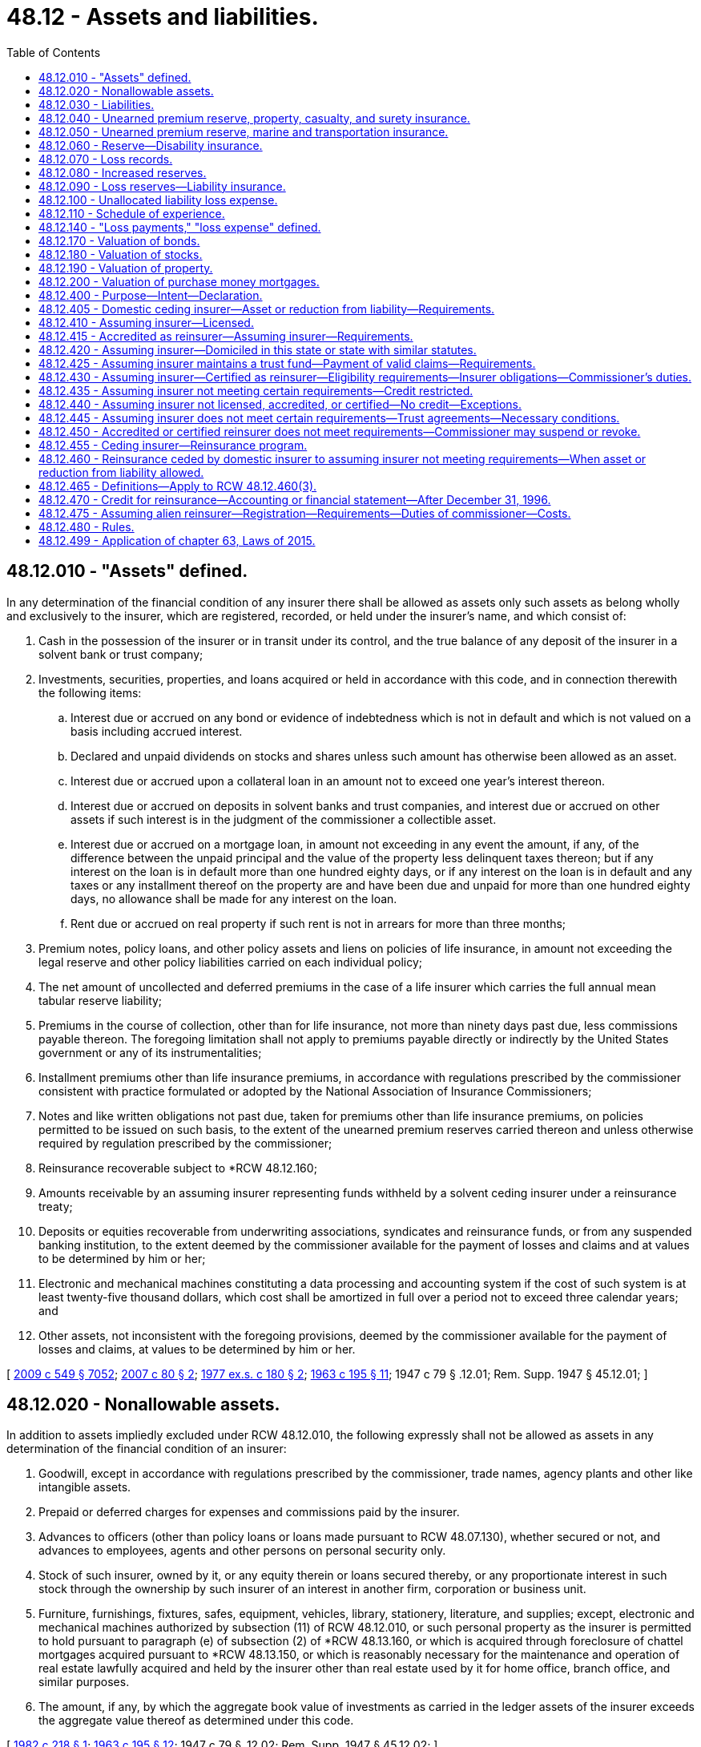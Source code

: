 = 48.12 - Assets and liabilities.
:toc:

== 48.12.010 - "Assets" defined.
In any determination of the financial condition of any insurer there shall be allowed as assets only such assets as belong wholly and exclusively to the insurer, which are registered, recorded, or held under the insurer's name, and which consist of:

. Cash in the possession of the insurer or in transit under its control, and the true balance of any deposit of the insurer in a solvent bank or trust company;

. Investments, securities, properties, and loans acquired or held in accordance with this code, and in connection therewith the following items:

.. Interest due or accrued on any bond or evidence of indebtedness which is not in default and which is not valued on a basis including accrued interest.

.. Declared and unpaid dividends on stocks and shares unless such amount has otherwise been allowed as an asset.

.. Interest due or accrued upon a collateral loan in an amount not to exceed one year's interest thereon.

.. Interest due or accrued on deposits in solvent banks and trust companies, and interest due or accrued on other assets if such interest is in the judgment of the commissioner a collectible asset.

.. Interest due or accrued on a mortgage loan, in amount not exceeding in any event the amount, if any, of the difference between the unpaid principal and the value of the property less delinquent taxes thereon; but if any interest on the loan is in default more than one hundred eighty days, or if any interest on the loan is in default and any taxes or any installment thereof on the property are and have been due and unpaid for more than one hundred eighty days, no allowance shall be made for any interest on the loan.

.. Rent due or accrued on real property if such rent is not in arrears for more than three months;

. Premium notes, policy loans, and other policy assets and liens on policies of life insurance, in amount not exceeding the legal reserve and other policy liabilities carried on each individual policy;

. The net amount of uncollected and deferred premiums in the case of a life insurer which carries the full annual mean tabular reserve liability;

. Premiums in the course of collection, other than for life insurance, not more than ninety days past due, less commissions payable thereon. The foregoing limitation shall not apply to premiums payable directly or indirectly by the United States government or any of its instrumentalities;

. Installment premiums other than life insurance premiums, in accordance with regulations prescribed by the commissioner consistent with practice formulated or adopted by the National Association of Insurance Commissioners;

. Notes and like written obligations not past due, taken for premiums other than life insurance premiums, on policies permitted to be issued on such basis, to the extent of the unearned premium reserves carried thereon and unless otherwise required by regulation prescribed by the commissioner;

. Reinsurance recoverable subject to *RCW 48.12.160;

. Amounts receivable by an assuming insurer representing funds withheld by a solvent ceding insurer under a reinsurance treaty;

. Deposits or equities recoverable from underwriting associations, syndicates and reinsurance funds, or from any suspended banking institution, to the extent deemed by the commissioner available for the payment of losses and claims and at values to be determined by him or her;

. Electronic and mechanical machines constituting a data processing and accounting system if the cost of such system is at least twenty-five thousand dollars, which cost shall be amortized in full over a period not to exceed three calendar years; and

. Other assets, not inconsistent with the foregoing provisions, deemed by the commissioner available for the payment of losses and claims, at values to be determined by him or her.

[ http://lawfilesext.leg.wa.gov/biennium/2009-10/Pdf/Bills/Session%20Laws/Senate/5038.SL.pdf?cite=2009%20c%20549%20§%207052[2009 c 549 § 7052]; http://lawfilesext.leg.wa.gov/biennium/2007-08/Pdf/Bills/Session%20Laws/Senate/5042.SL.pdf?cite=2007%20c%2080%20§%202[2007 c 80 § 2]; http://leg.wa.gov/CodeReviser/documents/sessionlaw/1977ex1c180.pdf?cite=1977%20ex.s.%20c%20180%20§%202[1977 ex.s. c 180 § 2]; http://leg.wa.gov/CodeReviser/documents/sessionlaw/1963c195.pdf?cite=1963%20c%20195%20§%2011[1963 c 195 § 11]; 1947 c 79 § .12.01; Rem. Supp. 1947 § 45.12.01; ]

== 48.12.020 - Nonallowable assets.
In addition to assets impliedly excluded under RCW 48.12.010, the following expressly shall not be allowed as assets in any determination of the financial condition of an insurer:

. Goodwill, except in accordance with regulations prescribed by the commissioner, trade names, agency plants and other like intangible assets.

. Prepaid or deferred charges for expenses and commissions paid by the insurer.

. Advances to officers (other than policy loans or loans made pursuant to RCW 48.07.130), whether secured or not, and advances to employees, agents and other persons on personal security only.

. Stock of such insurer, owned by it, or any equity therein or loans secured thereby, or any proportionate interest in such stock through the ownership by such insurer of an interest in another firm, corporation or business unit.

. Furniture, furnishings, fixtures, safes, equipment, vehicles, library, stationery, literature, and supplies; except, electronic and mechanical machines authorized by subsection (11) of RCW 48.12.010, or such personal property as the insurer is permitted to hold pursuant to paragraph (e) of subsection (2) of *RCW 48.13.160, or which is acquired through foreclosure of chattel mortgages acquired pursuant to *RCW 48.13.150, or which is reasonably necessary for the maintenance and operation of real estate lawfully acquired and held by the insurer other than real estate used by it for home office, branch office, and similar purposes.

. The amount, if any, by which the aggregate book value of investments as carried in the ledger assets of the insurer exceeds the aggregate value thereof as determined under this code.

[ http://leg.wa.gov/CodeReviser/documents/sessionlaw/1982c218.pdf?cite=1982%20c%20218%20§%201[1982 c 218 § 1]; http://leg.wa.gov/CodeReviser/documents/sessionlaw/1963c195.pdf?cite=1963%20c%20195%20§%2012[1963 c 195 § 12]; 1947 c 79 § .12.02; Rem. Supp. 1947 § 45.12.02; ]

== 48.12.030 - Liabilities.
In any determination of the financial condition of an insurer, liabilities to be charged against its assets shall include:

. The amount of its capital stock outstanding, if any; and

. The amount, estimated consistent with the provisions of this chapter, necessary to pay all of its unpaid losses and claims incurred on or prior to the date of statement, whether reported or unreported, together with the expense of adjustment or settlement thereof; and

. With reference to life and disability insurance, and annuity contracts,

.. the amount of reserves on life insurance policies and annuity contracts in force (including disability benefits for both active and disabled lives, and accidental death benefits, in or supplementary thereto) and disability insurance, valued according to the tables of mortality, tables of morbidity, rates of interest, and methods adopted pursuant to this chapter which are applicable thereto; and

.. any additional reserves which may be required by the commissioner, consistent with practice formulated or approved by the National Association of Insurance Commissioners, on account of such insurances; and

. With reference to insurances other than those specified in subdivision (3) of this section, and other than title insurance, the amount of reserves equal to the unearned portions of the gross premiums charged on policies in force, computed in accordance with this chapter; and

. Taxes, expenses, and other obligations accrued at the date of the statement; and

. Any additional reserve set up by the insurer for a specific liability purpose or required by the commissioner consistent with practices adopted or approved by the National Association of Insurance Commissioners.

[ http://leg.wa.gov/CodeReviser/documents/sessionlaw/1973ex1c162.pdf?cite=1973%201st%20ex.s.%20c%20162%20§%201[1973 1st ex.s. c 162 § 1]; 1947 c 79 § .12.03; Rem. Supp. 1947 § 45.12.03; ]

== 48.12.040 - Unearned premium reserve, property, casualty, and surety insurance.
. With reference to insurances against loss or damage to property, except as provided in RCW 48.12.050, and with reference to all general casualty insurances, and surety insurances, every insurer shall maintain an unearned premium reserve on all policies in force.

. The commissioner may require that such reserve shall be equal to the unearned portions of the gross premiums in force after deducting authorized reinsurance, as computed on each respective risk from the policy's date of issue. If the commissioner does not so require, the portions of the gross premiums in force, less authorized reinsurance, to be held as a premium reserve, shall be computed according to the following table:

Term for which policyReserve forwas writtenunearned premiumOne year, or less. . . . 1/2Two years. . . .First year3/4 Second year1/4Three years. . . .First year5/6 Second year1/2 Third year1/6Four years. . . .First year7/8 Second year5/8 Third year3/8 Fourth year1/8Five years. . . .First year9/10 Second year7/10 Third year1/2 Fourth year3/10 Fifth year1/10Over five years. . . .Pro rata 

Term for which policy

Reserve for

was written

unearned premium

One year, or less. . . .

 

1/2

Two years. . . .

First year

3/4

 

Second year

1/4

Three years. . . .

First year

5/6

 

Second year

1/2

 

Third year

1/6

Four years. . . .

First year

7/8

 

Second year

5/8

 

Third year

3/8

 

Fourth year

1/8

Five years. . . .

First year

9/10

 

Second year

7/10

 

Third year

1/2

 

Fourth year

3/10

 

Fifth year

1/10

Over five years. . . .

Pro rata

 

. In lieu of computation according to such table, all of such reserves may be computed, at the insurer's option, on a monthly pro rata basis.

. After adopting any one of the methods for computing such reserve an insurer shall not change methods without the commissioner's approval.

. If, for certain policies, the insurer's exposure to loss is uneven over the policy term, the commissioner may grant permission to the insurer to use a different method of calculating the unearned premium reserve on those certain policies.

[ http://lawfilesext.leg.wa.gov/biennium/1995-96/Pdf/Bills/Session%20Laws/Senate/5432.SL.pdf?cite=1995%20c%2035%20§%201[1995 c 35 § 1]; http://leg.wa.gov/CodeReviser/documents/sessionlaw/1973ex1c162.pdf?cite=1973%201st%20ex.s.%20c%20162%20§%202[1973 1st ex.s. c 162 § 2]; 1947 c 79 § .12.04; Rem. Supp. 1947 § 45.12.04; ]

== 48.12.050 - Unearned premium reserve, marine and transportation insurance.
With reference to marine and transportation insurances, premiums on trip risks not terminated shall be deemed unearned and the commissioner may require the insurer to carry a reserve thereon equal to one hundred percent on trip risks written during the month ended as of the date of statement; and computed upon a pro rata basis or, with the commissioner's consent, in accordance with the alternative methods provided in RCW 48.12.040 for all other risks.

[ 1947 c 79 § .12.05; Rem. Supp. 1947 § 45.12.05; ]

== 48.12.060 - Reserve—Disability insurance.
For all disability insurance policies the insurer shall maintain an active life reserve which shall place a sound value on its liabilities under such policies and be not less than the reserve according to appropriate standards set forth in regulations issued by the commissioner and, in no event, less in the aggregate than the pro rata gross unearned premiums for such policies.

[ http://leg.wa.gov/CodeReviser/documents/sessionlaw/1973ex1c162.pdf?cite=1973%201st%20ex.s.%20c%20162%20§%203[1973 1st ex.s. c 162 § 3]; 1947 c 79 § .12.06; Rem. Supp. 1947 § 45.12.06; ]

== 48.12.070 - Loss records.
An insurer shall maintain a complete and itemized record showing all losses and claims as to which it has received notice, including with regard to property, casualty, surety, and marine and transportation insurances, all notices received of the occurrence of any event which may result in a loss.

[ 1947 c 79 § .12.07; Rem. Supp. 1947 § 45.12.07; ]

== 48.12.080 - Increased reserves.
. If the commissioner determines that an insurer's unearned premium reserves, however computed, are inadequate, he or she may require the insurer to compute such reserves or any part thereof according to such other method or methods as are prescribed in this chapter.

. If the loss experience of an insurer shows that its loss reserves, however estimated, are inadequate, the commissioner shall require the insurer to maintain loss reserves in such increased amount as is needed to make them adequate.

[ http://lawfilesext.leg.wa.gov/biennium/2009-10/Pdf/Bills/Session%20Laws/Senate/5038.SL.pdf?cite=2009%20c%20549%20§%207053[2009 c 549 § 7053]; 1947 c 79 § .12.08; Rem. Supp. 1947 § 45.12.08; ]

== 48.12.090 - Loss reserves—Liability insurance.
The reserves for outstanding losses and loss expenses under policies of personal injury liability insurance and under policies of employer's liability insurance shall be computed as follows:

. The reserves for outstanding losses and loss expenses under policies of personal injury liability insurance and under policies of employer's liability insurance shall be computed in accordance with accepted loss-reserving standards and principles and shall make a reasonable provision for all unpaid loss and loss expense obligations of the insurer under the terms of such policies.

. Reserves under liability policies written during the three years immediately preceding the date of determination shall include any additional reserves required by the annual statement instructions of the national association of insurance commissioners.

[ http://lawfilesext.leg.wa.gov/biennium/1995-96/Pdf/Bills/Session%20Laws/Senate/5432.SL.pdf?cite=1995%20c%2035%20§%202[1995 c 35 § 2]; 1947 c 79 § .12.09; Rem. Supp. 1947 § 45.12.09; ]

== 48.12.100 - Unallocated liability loss expense.
Subject to any restrictions contained in the annual statement instructions or accounting practices and procedures manuals of the national association of insurance commissioners, all unallocated liability loss expense payments shall be distributed as follows:

. All payments associated with particular claims shall be distributed to the year in which the claim was covered; and

. All other payments shall be distributed by year in a reasonable manner.

[ http://lawfilesext.leg.wa.gov/biennium/1995-96/Pdf/Bills/Session%20Laws/Senate/5432.SL.pdf?cite=1995%20c%2035%20§%203[1995 c 35 § 3]; 1947 c 79 § .12.10; Rem. Supp. 1947 § 45.12.10; ]

== 48.12.110 - Schedule of experience.
Any insurer transacting any liability or workers' compensation insurances shall include in its annual statement filed with the commissioner, a schedule of its experience thereunder in such form as the commissioner may prescribe.

[ http://leg.wa.gov/CodeReviser/documents/sessionlaw/1987c185.pdf?cite=1987%20c%20185%20§%2019[1987 c 185 § 19]; 1947 c 79 § .12.11; Rem. Supp. 1947 § 45.12.11; ]

== 48.12.140 - "Loss payments," "loss expense" defined.
"Loss payments" and "loss expense payments" as used with reference to liability and workers' compensation insurances shall include all payments to claimants, payments for medical and surgical attendance, legal expenses, salaries and expenses of investigators, adjusters and claims field representatives, rents, stationery, telegraph and telephone charges, postage, salaries and expenses of office employees, home office expenses and all other payments made on account of claims, whether such payments are allocated to specific claims or are unallocated.

[ http://lawfilesext.leg.wa.gov/biennium/2009-10/Pdf/Bills/Session%20Laws/Senate/5038.SL.pdf?cite=2009%20c%20549%20§%207054[2009 c 549 § 7054]; http://leg.wa.gov/CodeReviser/documents/sessionlaw/1987c185.pdf?cite=1987%20c%20185%20§%2022[1987 c 185 § 22]; 1947 c 79 § .12.14; Rem. Supp. 1947 § 45.12.14; ]

== 48.12.170 - Valuation of bonds.
. All bonds or other evidences of debt having a fixed term and rate held by any insurer may, if amply secured and not in default as to principal or interest, be valued as follows:

.. If purchased at par, at the par value.

.. If purchased above or below par, on the basis of the purchase price adjusted so as to bring the value to par at the earliest date callable at par or maturing at par and so as to yield in the meantime the effective rate of interest at which the purchase was made; or in lieu of such method, according to such accepted method of valuation as is approved by the commissioner.

.. Purchase price shall in no case be taken at a higher figure than the actual market value at the time of purchase.

.. Unless otherwise provided by a valuation established or approved by the National Association of Insurance Commissioners, no such security shall be carried at above call price for the entire issue during any period within which the security may be so called.

. Such securities not amply secured or in default as to principal or interest shall be carried at market value.

. The commissioner shall have full discretion in determining the method of calculating values according to the rules set forth in this section, and not inconsistent with any such methods then currently formulated or approved by the National Association of Insurance Commissioners.

[ 1947 c 79 § .12.17; Rem. Supp. 1947 § 45.12.17; ]

== 48.12.180 - Valuation of stocks.
. Securities, other than those referred to in RCW 48.12.170, held by an insurer shall be valued, in the discretion of the commissioner, at their market value, or at their appraised value, or at prices determined by him or her as representing their fair market value.

. Preferred or guaranteed stocks or shares while paying full dividends may be carried at a fixed value in lieu of market value, at the discretion of the commissioner and in accordance with such method of computation as he or she may approve.

. The stock of a subsidiary of an insurer shall be valued on the basis of the greater of (a) the value of only such of the assets of such subsidiary as would constitute lawful investments for the insurer if acquired or held directly by the insurer or (b) such other value determined pursuant to rules and cumulative limitations which shall be promulgated by the commissioner to effectuate the purposes of this chapter.

. The commissioner has full discretion in determining the method of calculating values according to the rules set forth in this section, and consistent with such methods as then adopted by the National Association of Insurance Commissioners.

[ http://lawfilesext.leg.wa.gov/biennium/1993-94/Pdf/Bills/Session%20Laws/House/1855-S.SL.pdf?cite=1993%20c%20462%20§%2054[1993 c 462 § 54]; http://leg.wa.gov/CodeReviser/documents/sessionlaw/1973c151.pdf?cite=1973%20c%20151%20§%201[1973 c 151 § 1]; 1947 c 79 § .12.18; Rem. Supp. 1947 § 45.12.18; ]

== 48.12.190 - Valuation of property.
. Real property acquired pursuant to a mortgage loan or a contract for a deed, in the absence of a recent appraisal deemed by the commissioner to be reliable, shall not be valued at an amount greater than the unpaid principal of the defaulted loan or contract at the date of such acquisition, together with any taxes and expenses paid or incurred in connection with such acquisition, and the cost of improvements thereafter made by the insurer and any amounts thereafter paid by the insurer on assessments levied for improvements in connection with the property.

. Other real property held by an insurer shall not be valued at any amount in excess of fair value, less reasonable depreciation based on the estimated life of the improvements.

. Personal property acquired pursuant to chattel mortgages made under *RCW 48.13.150 shall not be valued at an amount greater than the unpaid balance of principal on the defaulted loan at date of acquisition together with taxes and expenses incurred in connection with such acquisition, or the fair value of such property, whichever amount is the lesser.

. The commissioner has full discretion in determining the method of calculating values according to the rules set forth in this section, and consistent with such methods as then adopted by the National Association of Insurance Commissioners.

[ http://lawfilesext.leg.wa.gov/biennium/1993-94/Pdf/Bills/Session%20Laws/House/1855-S.SL.pdf?cite=1993%20c%20462%20§%2055[1993 c 462 § 55]; http://leg.wa.gov/CodeReviser/documents/sessionlaw/1967ex1c95.pdf?cite=1967%20ex.s.%20c%2095%20§%2010[1967 ex.s. c 95 § 10]; 1947 c 79 § .12.19; Rem. Supp. 1947 § 45.12.19; ]

== 48.12.200 - Valuation of purchase money mortgages.
. Purchase money mortgages shall be valued in an amount not exceeding the acquisition cost of the real property covered thereby or ninety percent of the fair value of such real property, whichever is less.

. The commissioner has full discretion in determining the method of calculating values according to the rules set forth in this section, and consistent with such methods as then adopted by the National Association of Insurance Commissioners.

[ http://lawfilesext.leg.wa.gov/biennium/1993-94/Pdf/Bills/Session%20Laws/House/1855-S.SL.pdf?cite=1993%20c%20462%20§%2056[1993 c 462 § 56]; 1947 c 79 § .12.20; Rem. Supp. 1947 § 45.12.20; ]

== 48.12.400 - Purpose—Intent—Declaration.
The purpose of this subchapter is to protect the interest of insureds, claimants, ceding insurers, assuming insurers, and the public generally. The legislature intends to ensure adequate regulation of insurers and reinsurers and adequate protection for those to whom they owe obligations. Therefore, the legislature provides a mandate that upon the insolvency of a non-United States insurer or reinsurer that provides security to fund its United States obligations in accordance with this subchapter, the assets representing the security must be maintained in the United States and claims must be filed with and valued by the state insurance commissioner with regulatory oversight, and the assets distributed, in accordance with the insurance laws of the state in which the trust is domiciled that are applicable to the liquidation of domestic United States insurance companies. The legislature declares that the matters contained in this subchapter are fundamental to the business of insurance in accordance with 15 U.S.C. Secs. 1011-1012.

[ http://lawfilesext.leg.wa.gov/biennium/2015-16/Pdf/Bills/Session%20Laws/House/1077.SL.pdf?cite=2015%20c%2063%20§%201[2015 c 63 § 1]; ]

== 48.12.405 - Domestic ceding insurer—Asset or reduction from liability—Requirements.
Credit for reinsurance is allowed a domestic ceding insurer as either an asset or a reduction from liability on account of reinsurance ceded only when the reinsurer meets the requirements of RCW 48.12.410, 48.12.415, 48.12.420, 48.12.425, 48.12.430, or 48.12.435. Credit is allowed under RCW 48.12.410, 48.12.415, or 48.12.420 only as respects cessions of those kinds or classes of business which the assuming insurer is licensed or otherwise permitted to write or assume in its state of domicile or, in the case of a United States branch of an alien assuming insurer, in the state through which it is entered and licensed to transact insurance or reinsurance. Credit is allowed under RCW 48.12.420 or 48.12.425 only if the applicable requirements of RCW 48.12.440 have been satisfied.

[ http://lawfilesext.leg.wa.gov/biennium/2015-16/Pdf/Bills/Session%20Laws/House/1077.SL.pdf?cite=2015%20c%2063%20§%202[2015 c 63 § 2]; ]

== 48.12.410 - Assuming insurer—Licensed.
Credit is allowed when the reinsurance is ceded to an assuming insurer that is licensed to transact insurance or reinsurance in this state.

[ http://lawfilesext.leg.wa.gov/biennium/2015-16/Pdf/Bills/Session%20Laws/House/1077.SL.pdf?cite=2015%20c%2063%20§%203[2015 c 63 § 3]; ]

== 48.12.415 - Accredited as reinsurer—Assuming insurer—Requirements.
Credit is allowed when the reinsurance is ceded to an assuming insurer that is accredited by the commissioner as a reinsurer in this state. In order to be eligible for accreditation, a reinsurer must:

. File with the commissioner evidence of its submission to this state's jurisdiction;

. Submit to this state's authority to examine its books and records;

. Be licensed to transact insurance or reinsurance in at least one state, or in the case of a United States branch of an alien assuming insurer, be entered through and licensed to transact insurance or reinsurance in at least one state;

. File annually with the commissioner a copy of its annual statement filed with the insurance department of its state of domicile and a copy of its most recent audited financial statement; and

. Demonstrate to the satisfaction of the commissioner that it has adequate financial capacity to meet its reinsurance obligations and is otherwise qualified to assume reinsurance from domestic insurers. An assuming insurer meets this requirement as of the time of its application if it maintains a surplus as regards policyholders in an amount not less than twenty million dollars and its accreditation has not been denied by the commissioner within ninety days after submission of its application.

[ http://lawfilesext.leg.wa.gov/biennium/2015-16/Pdf/Bills/Session%20Laws/House/1077.SL.pdf?cite=2015%20c%2063%20§%204[2015 c 63 § 4]; ]

== 48.12.420 - Assuming insurer—Domiciled in this state or state with similar statutes.
. Credit is allowed when the reinsurance is ceded to an assuming insurer that is domiciled in, or in the case of a United States branch of an alien assuming insurer is entered through, a state that employs standards regarding credit for reinsurance substantially similar to those applicable under this statute and the assuming insurer or United States branch of an alien assuming insurer:

.. Maintains a surplus as regards policyholders in an amount not less than twenty million dollars; and

.. Submits to the authority of this state to examine its books and records.

. Subsection (1)(a) of this section does not apply to reinsurance ceded and assumed pursuant to pooling arrangements among insurers in the same holding company system.

[ http://lawfilesext.leg.wa.gov/biennium/2015-16/Pdf/Bills/Session%20Laws/House/1077.SL.pdf?cite=2015%20c%2063%20§%205[2015 c 63 § 5]; ]

== 48.12.425 - Assuming insurer maintains a trust fund—Payment of valid claims—Requirements.
. Credit is allowed when the reinsurance is ceded to an assuming insurer that maintains a trust fund in a qualified United States financial institution, as defined in RCW 48.12.465(2), for the payment of the valid claims of its United States ceding insurers, their assigns, and successors in interest. To enable the commissioner to determine the sufficiency of the trust fund, the assuming insurer must report annually to the commissioner information substantially the same as that required to be reported on the national association of insurance commissioners annual statement form by licensed insurers. The assuming insurer must submit to examination of its books and records by the commissioner and bear the expense of examination.

. [Empty]
.. Credit for reinsurance shall not be granted under this section unless the form of the trust and any amendments to the trust have been approved by:

... The commissioner of the state where the trust is domiciled; or

... The commissioner of another state who, pursuant to the terms of the trust instrument, has accepted principal regulatory oversight of the trust.

.. The form of the trust and any trust amendments also must be filed with the commissioner of every state in which the ceding insurer beneficiaries of the trust are domiciled. The trust instrument must provide that contested claims are valid and enforceable upon the final order of any court of competent jurisdiction in the United States. The trust must vest legal title to its assets in its trustees for the benefit of the assuming insurer's United States ceding insurers, their assigns, and successors in interest. The trust and the assuming insurer are subject to examination as determined by the commissioner.

.. The trust remains in effect for as long as the assuming insurer has outstanding obligations due under the reinsurance agreements subject to the trust. By February 28th of each year the trustee of the trust must report to the commissioner in writing the balance of the trust and listing the trust's investments at the preceding year end and certify the date of termination of the trust, if so planned, or certify that the trust will not expire prior to the following December 31st.

. The following requirements apply to the following categories of assuming insurer:

.. The trust fund for a single assuming insurer consists of funds in trust in an amount not less than the assuming insurer's liabilities attributable to reinsurance ceded by United States ceding insurers, and, in addition, the assuming insurer must maintain a trusteed surplus of not less than twenty million dollars, except as provided in (b) of this subsection.

.. At any time after the assuming insurer has permanently discontinued underwriting new business secured by the trust for at least three full years, the commissioner with principal regulatory oversight of the trust may authorize a reduction in the required trusteed surplus, but only after a finding, based on an assessment of the risk, that the new required surplus level is adequate for the protection of United States ceding insurers, policyholders, and claimants in light of reasonably foreseeable adverse loss development. The risk assessment may involve an actuarial review, including an independent analysis of reserves and cash flows, and must consider all material risk factors, including when applicable the lines of business involved, the stability of the incurred loss estimates, and the effect of the surplus requirements on the assuming insurer's liquidity or solvency. The minimum required trusteed surplus may not be reduced to an amount less than thirty percent of the assuming insurer's liabilities attributable to reinsurance ceded by United States ceding insurers covered by the trust.

.. [Empty]
... In the case of a group including incorporated and individual unincorporated underwriters:

(A) For reinsurance ceded under reinsurance agreements with an inception, amendment, or renewal date on or after January 1, 1993, the trust must consist of a trusteed account in an amount not less than the respective underwriters' several liabilities attributable to business ceded by United States domiciled ceding insurers to any underwriter of the group;

(B) For reinsurance ceded under reinsurance agreements with an inception date on or before December 31, 1992, and not amended or renewed after that date, notwithstanding the other provisions of this subchapter, the trust must consist of a trusteed account in an amount not less than the respective underwriters' several insurance and reinsurance liabilities attributable to business written in the United States; and

(C) In addition to these trusts, the group must maintain in trust a trusteed surplus of which one hundred million dollars is held jointly for the benefit of the United States domiciled ceding insurers of any member of the group for all years of account.

... The incorporated members of the group shall not be engaged in any business other than underwriting as a member of the group and are subject to the same level of regulation and solvency control by the group's domiciliary regulator as are the unincorporated members.

... Within ninety days after its financial statements are due to be filed with the group's domiciliary regulator, the group must provide to the commissioner an annual certification by the group's domiciliary regulator of the solvency of each underwriter member; or if a certification is unavailable, financial statements, prepared by independent public accountants, of each underwriter member of the group.

.. In the case of a group of incorporated underwriters under common administration, the group must:

... Have continuously transacted an insurance business outside the United States for at least three years immediately prior to making application for accreditation;

... Maintain aggregate policyholders' surplus of at least ten billion dollars;

... Maintain a trust fund in an amount not less than the group's several liabilities attributable to business ceded by United States domiciled ceding insurers to any member of the group pursuant to reinsurance contracts issued in the name of the group;

... In addition, maintain a joint trusteed surplus of which one hundred million dollars is held jointly for the benefit of United States domiciled ceding insurers of any member of the group as additional security for these liabilities; and

.. Within ninety days after its financial statements are due to be filed with the group's domiciliary regulator, make available to the commissioner an annual certification of each underwriter member's solvency by the member's domiciliary regulator and financial statements of each underwriter member of the group prepared by its independent public accountant.

[ http://lawfilesext.leg.wa.gov/biennium/2015-16/Pdf/Bills/Session%20Laws/House/1077.SL.pdf?cite=2015%20c%2063%20§%206[2015 c 63 § 6]; ]

== 48.12.430 - Assuming insurer—Certified as reinsurer—Eligibility requirements—Insurer obligations—Commissioner's duties.
Credit is allowed when the reinsurance is ceded to an assuming insurer that has been certified by the commissioner as a reinsurer in this state and secures its obligations in accordance with the requirements of this section.

. In order to be eligible for certification, the assuming insurer must meet the following requirements:

.. The assuming insurer must be domiciled and licensed to transact insurance or reinsurance in a qualified jurisdiction, as determined by the commissioner pursuant to subsection (3) of this section;

.. The assuming insurer must maintain minimum capital and surplus, or its equivalent, in an amount to be determined by the commissioner by rule;

.. The assuming insurer must maintain financial strength ratings from two or more rating agencies deemed acceptable by the commissioner by rule;

.. The assuming insurer must agree to submit to the jurisdiction of this state, appoint the commissioner as its agent for service of process in this state, and agree to provide security for one hundred percent of the assuming insurer's liabilities attributable to reinsurance ceded by United States ceding insurers if it resists enforcement of a final United States judgment;

.. The assuming insurer must agree to meet applicable information filing requirements as determined by the commissioner, both with respect to an initial application for certification and on an ongoing basis; and

.. The assuming insurer must satisfy any other requirements for certification deemed relevant by the commissioner.

. An association including incorporated and individual unincorporated underwriters may be a certified reinsurer. In order to be eligible for certification, in addition to satisfying the requirements of subsection (1) of this section:

.. The association must satisfy its minimum capital and surplus requirements through the capital and surplus equivalents (net of liabilities) of the association and its members, which includes a joint central fund that may be applied to any unsatisfied obligation of the association or any of its members, in an amount determined by the commissioner to provide adequate protection;

.. The incorporated members of the association must not be engaged in any business other than underwriting as a member of the association and must be subject to the same level of regulation and solvency control by the association's domiciliary regulator as are the unincorporated members; and

.. Within ninety days after its financial statements are due to be filed with the association's domiciliary regulator, the association must provide to the commissioner an annual certification by the association's domiciliary regulator of the solvency of each underwriter member; or if a certification is unavailable, financial statements, prepared by independent public accountants, of each underwriter member of the association.

. The commissioner must create and publish a list of qualified jurisdictions, under which an assuming insurer licensed and domiciled in such a jurisdiction is eligible to be considered for certification by the commissioner as a certified reinsurer.

.. In order to determine whether the domiciliary jurisdiction of a non-United States assuming insurer is eligible to be recognized as a qualified jurisdiction, the commissioner must evaluate the appropriateness and effectiveness of the reinsurance supervisory system of the jurisdiction, both initially and on an ongoing basis, and consider the rights, benefits, and the extent of reciprocal recognition afforded by the non-United States jurisdiction to reinsurers licensed and domiciled in the United States. A qualified jurisdiction must agree to share information and cooperate with the commissioner with respect to all certified reinsurers domiciled within that jurisdiction. A jurisdiction may not be recognized as a qualified jurisdiction if the commissioner has determined that the jurisdiction does not adequately and promptly enforce final United States judgments and arbitration awards. Additional factors may be considered in the discretion of the commissioner.

.. A list of qualified jurisdictions shall be published through the national association of insurance commissioners' committee process. The commissioner must consider this list in determining qualified jurisdictions. If the commissioner approves a jurisdiction as qualified that does not appear on the list of qualified jurisdictions, the commissioner must provide thoroughly documented justification in accordance with criteria to be developed by rule.

.. United States jurisdictions that meet the requirement for accreditation under the national association of insurance commissioners' financial standards and accreditation program must be recognized as qualified jurisdictions.

.. If a certified reinsurer's domiciliary jurisdiction ceases to be a qualified jurisdiction, the commissioner has the discretion to suspend the reinsurer's certification indefinitely in lieu of revocation.

. The commissioner must assign a rating to each certified reinsurer, giving due consideration to the financial strength ratings that have been assigned by rating agencies deemed acceptable to the commissioner by rule. The commissioner must publish a list of all certified reinsurers and their ratings.

. A certified reinsurer must secure obligations assumed from United States ceding insurers under this section at a level consistent with its rating, as specified in rules adopted by the commissioner.

.. In order for a domestic ceding insurer to qualify for full financial statement credit for reinsurance ceded to a certified reinsurer, the certified reinsurer must maintain security in a form acceptable to the commissioner and consistent with the provisions of RCW 48.12.460, or in a multibeneficiary trust in accordance with RCW 48.12.425, except as otherwise provided in this section.

.. If a certified reinsurer maintains a trust to fully secure its obligations under RCW 48.12.425, and chooses to secure its obligations incurred as a certified reinsurer in the form of a multibeneficiary trust, the certified reinsurer must maintain separate trust accounts for its obligations incurred under reinsurance agreements issued or renewed as a certified reinsurer with reduced security as permitted by this section or comparable laws of other United States jurisdictions and for its obligations under RCW 48.12.425. It is a condition to the grant of certification under this section that the certified reinsurer must have bound itself, by the language of the trust and agreement with the commissioner with principal regulatory oversight of each such trust account, to fund, upon termination of any trust account, out of the remaining surplus of the trust any deficiency of any other trust account.

.. The minimum trusteed surplus requirements provided in RCW 48.12.425 are not applicable with respect to a multibeneficiary trust maintained by a certified reinsurer for the purpose of securing obligations incurred under this section, except that the trust must maintain a minimum trusteed surplus of ten million dollars.

.. With respect to obligations incurred by a certified reinsurer under this section, if the security is insufficient, the commissioner must reduce the allowable credit by an amount proportionate to the deficiency, and has the discretion to impose further reductions in allowable credit upon finding that there is a material risk that the certified reinsurer's obligations will not be paid in full when due.

.. For purposes of this section, a certified reinsurer whose certification has been terminated for any reason must be treated as a certified reinsurer required to secure one hundred percent of its obligations.

... As used in this section, "terminated" means revocation, suspension, voluntary surrender, and inactive status.

... If the commissioner continues to assign a higher rating as permitted by this section, this subsection (5)(e) does not apply to a certified reinsurer in inactive status or to a reinsurer whose certification has been suspended.

. If an applicant for certification has been certified as a reinsurer in a national association of insurance commissioners accredited jurisdiction, the commissioner has the discretion to defer to that jurisdiction's certification, and has the discretion to defer to the rating assigned by that jurisdiction, and the assuming insurer must be considered to be a certified reinsurer in this state.

. A certified reinsurer that ceases to assume new business in this state may request to maintain its certification in inactive status in order to continue to qualify for a reduction in security for its in-force business. An inactive certified reinsurer must continue to comply with all applicable requirements of this section, and the commissioner must assign a rating that takes into account, if relevant, the reasons why the reinsurer is not assuming new business.

[ http://lawfilesext.leg.wa.gov/biennium/2015-16/Pdf/Bills/Session%20Laws/House/1077.SL.pdf?cite=2015%20c%2063%20§%207[2015 c 63 § 7]; ]

== 48.12.435 - Assuming insurer not meeting certain requirements—Credit restricted.
Credit is allowed when the reinsurance is ceded to an assuming insurer not meeting the requirements of RCW 48.12.410, 48.12.415, 48.12.420, 48.12.425, or 48.12.430, but only as to the insurance of risks located in jurisdictions where the reinsurance is required by applicable law or regulation of that jurisdiction.

[ http://lawfilesext.leg.wa.gov/biennium/2015-16/Pdf/Bills/Session%20Laws/House/1077.SL.pdf?cite=2015%20c%2063%20§%208[2015 c 63 § 8]; ]

== 48.12.440 - Assuming insurer not licensed, accredited, or certified—No credit—Exceptions.
If the assuming insurer is not licensed, accredited, or certified to transact insurance or reinsurance in this state, the credit permitted by RCW 48.12.420 and 48.12.425 must not be allowed unless the assuming insurer agrees in the reinsurance agreements:

. [Empty]
.. That in the event of the failure of the assuming insurer to perform its obligations under the terms of the reinsurance agreement, the assuming insurer, at the request of the ceding insurer, must submit to the jurisdiction of any court of competent jurisdiction in any state of the United States, will comply with all requirements necessary to give the court jurisdiction, and will abide by the final decision of the court or of any appellate court in the event of an appeal; and

.. To designate the commissioner or a designated attorney as its true and lawful attorney upon whom may be served any lawful process in any action, suit, or proceeding instituted by or on behalf of the ceding insurer.

. This section is not intended to conflict with or override the obligation of the parties to a reinsurance agreement to arbitrate their disputes, if this obligation is created in the agreement.

[ http://lawfilesext.leg.wa.gov/biennium/2015-16/Pdf/Bills/Session%20Laws/House/1077.SL.pdf?cite=2015%20c%2063%20§%209[2015 c 63 § 9]; ]

== 48.12.445 - Assuming insurer does not meet certain requirements—Trust agreements—Necessary conditions.
If the assuming insurer does not meet the requirements of RCW 48.12.410, 48.12.415, or 48.12.420, the credit permitted by RCW 48.12.425 or 48.12.430 must not be allowed unless the assuming insurer agrees in the trust agreements to the following conditions:

. Notwithstanding any other provisions in the trust instrument, if the trust fund is inadequate because it contains an amount less than the amount required by RCW 48.12.425(3), or if the grantor of the trust has been declared insolvent or placed into receivership, rehabilitation, liquidation, or similar proceedings under the laws of its state or country of domicile, the trustee must comply with an order of the commissioner with regulatory oversight over the trust or with an order of a court of competent jurisdiction directing the trustee to transfer to the commissioner with regulatory oversight all of the assets of the trust fund.

. The assets must be distributed by and claims must be filed with and valued by the commissioner with regulatory oversight in accordance with the laws of the state in which the trust is domiciled that are applicable to the liquidation of domestic insurance companies.

. If the commissioner with regulatory oversight determines that the assets of the trust fund or any part thereof are not necessary to satisfy the claims of the United States ceding insurers of the grantor of the trust, the assets or part thereof must be returned by the commissioner with regulatory oversight to the trustee for distribution in accordance with the trust agreement.

. The grantor must waive any right otherwise available to it under United States law that is inconsistent with this provision.

[ http://lawfilesext.leg.wa.gov/biennium/2015-16/Pdf/Bills/Session%20Laws/House/1077.SL.pdf?cite=2015%20c%2063%20§%2010[2015 c 63 § 10]; ]

== 48.12.450 - Accredited or certified reinsurer does not meet requirements—Commissioner may suspend or revoke.
If an accredited or certified reinsurer ceases to meet the requirements for accreditation or certification, the commissioner may suspend or revoke the reinsurer's accreditation or certification.

. The commissioner must give the reinsurer notice and opportunity for hearing. The suspension or revocation may not take effect until after the commissioner's order on hearing, unless:

.. The reinsurer waives its right to hearing;

.. The commissioner's order is based on regulatory action by the reinsurer's domiciliary jurisdiction or the voluntary surrender or termination of the reinsurer's eligibility to transact insurance or reinsurance business in its domiciliary jurisdiction or in the primary certifying state of the reinsurer under RCW 48.12.430(6); or

.. The commissioner finds that an emergency requires immediate action and a court of competent jurisdiction has not stayed the commissioner's action.

. While a reinsurer's accreditation or certification is suspended, no reinsurance contract issued or renewed after the effective date of the suspension qualifies for credit except to the extent that the reinsurer's obligations under the contract are secured in accordance with RCW 48.12.460. If a reinsurer's accreditation or certification is revoked, no credit for reinsurance may be granted after the effective date of the revocation except to the extent that the reinsurer's obligations under the contract are secured in accordance with RCW 48.12.430(5) or 48.12.460.

[ http://lawfilesext.leg.wa.gov/biennium/2015-16/Pdf/Bills/Session%20Laws/House/1077.SL.pdf?cite=2015%20c%2063%20§%2011[2015 c 63 § 11]; ]

== 48.12.455 - Ceding insurer—Reinsurance program.
. A ceding insurer must take steps to manage its reinsurance recoverable proportionate to its own book of business. A domestic ceding insurer must notify the commissioner within thirty days after reinsurance recoverables from any single assuming insurer, or group of affiliated assuming insurers, exceeds fifty percent of the domestic ceding insurer's last reported surplus to policyholders, or after it is determined that reinsurance recoverables from any single assuming insurer, or group of affiliated assuming insurers, is likely to exceed this limit. The notification must demonstrate that the exposure is safely managed by the domestic ceding insurer.

. A ceding insurer must take steps to diversify its reinsurance program. A domestic ceding insurer must notify the commissioner within thirty days after ceding to any single assuming insurer, or group of affiliated assuming insurers, more than twenty percent of the ceding insurer's gross written premium in the prior calendar year, or after it has determined that the reinsurance ceded to any single assuming insurer, or group of affiliated assuming insurers, is likely to exceed this limit. The notification must demonstrate that the exposure is safely managed by the domestic ceding insurer.

[ http://lawfilesext.leg.wa.gov/biennium/2015-16/Pdf/Bills/Session%20Laws/House/1077.SL.pdf?cite=2015%20c%2063%20§%2012[2015 c 63 § 12]; ]

== 48.12.460 - Reinsurance ceded by domestic insurer to assuming insurer not meeting requirements—When asset or reduction from liability allowed.
An asset or a reduction from liability for the reinsurance ceded by a domestic insurer to an assuming insurer not meeting the requirements of RCW 48.12.405 through 48.12.455 must be allowed in an amount not exceeding the liabilities carried by the ceding insurer. The reduction must be in the amount of funds held by or on behalf of the ceding insurer, including funds held in trust for the ceding insurer, under a reinsurance contract with the assuming insurer as security for the payment of obligations thereunder, if the security is held in the United States subject to withdrawal solely by, and under the exclusive control of, the ceding insurer; or, in the case of a trust, held in a qualified United States financial institution, as defined in RCW 48.12.465(2). This security may be in the form of:

. Cash;

. Securities listed by the securities valuation office of the national association of insurance commissioners, including those deemed exempt from filing as defined by the purposes and procedures manual of the securities valuation office, and qualifying as admitted assets;

. [Empty]
.. Clean, irrevocable, unconditional letters of credit, issued or confirmed by a qualified United States financial institution, as defined in RCW 48.12.465(1), effective no later than December 31st of the year for which the filing is being made, and in the possession of, or in trust for, the ceding insurer on or before the filing date of its annual statement;

.. Letters of credit meeting applicable standards of issuer acceptability as of the dates of their issuance (or confirmation) must, notwithstanding the issuing (or confirming) institution's subsequent failure to meet applicable standards of issuer acceptability, continue to be acceptable as security until their expiration, extension, renewal, modification, or amendment, whichever first occurs; or

. Any other form of security acceptable to the commissioner.

[ http://lawfilesext.leg.wa.gov/biennium/2015-16/Pdf/Bills/Session%20Laws/House/1077.SL.pdf?cite=2015%20c%2063%20§%2013[2015 c 63 § 13]; ]

== 48.12.465 - Definitions—Apply to RCW  48.12.460(3).
. For the purposes of RCW 48.12.460(3), a "qualified United States financial institution" means an institution that:

.. Is organized or (in the case of a United States office of a foreign banking organization) licensed, under the laws of the United States or any state thereof;

.. Is regulated, supervised, and examined by United States federal or state authorities having regulatory authority over banks and trust companies; and

.. Has been determined by either the commissioner or the securities valuation office of the national association of insurance commissioners to meet the standards of financial condition and standing as are considered necessary and appropriate to regulate the quality of financial institutions whose letters of credit will be acceptable to the commissioner.

. A "qualified United States financial institution" means, for the purposes of those provisions of this subchapter specifying those institutions that are eligible to act as a fiduciary of a trust, an institution that:

.. Is organized, or, in the case of a United States branch or agency office of a foreign banking organization, licensed, under the laws of the United States or any state thereof and has been granted authority to operate with fiduciary powers; and

.. Is regulated, supervised, and examined by federal or state authorities having regulatory authority over banks and trust companies.

[ http://lawfilesext.leg.wa.gov/biennium/2015-16/Pdf/Bills/Session%20Laws/House/1077.SL.pdf?cite=2015%20c%2063%20§%2014[2015 c 63 § 14]; ]

== 48.12.470 - Credit for reinsurance—Accounting or financial statement—After December 31, 1996.
Credit for reinsurance, as either an asset or a deduction, is prohibited in an accounting or financial statement of the ceding insurer in respect to the reinsurance contract unless, in such contract, the reinsurer undertakes to indemnify the ceding insurer against all or a part of the loss or liability arising out of the original insurance. This section only applies to those reinsurance contracts entered into after December 31, 1996.

[ http://lawfilesext.leg.wa.gov/biennium/1997-98/Pdf/Bills/Session%20Laws/House/1693-S.SL.pdf?cite=1997%20c%20379%20§%205[1997 c 379 § 5]; ]

== 48.12.475 - Assuming alien reinsurer—Registration—Requirements—Duties of commissioner—Costs.
. The assuming alien reinsurer must register with the commissioner and must:

.. File with the commissioner evidence of its submission to this state's jurisdiction and to this state's authority to examine its books and records under chapter 48.03 RCW;

.. Designate the commissioner as its lawful attorney upon whom service of all papers may be made for an action, suit, or proceeding instituted by or on behalf of the ceding insurer;

.. File with the commissioner a certified copy of a letter or a certificate of authority or a certificate of compliance issued by the assuming alien insurer's domiciliary jurisdiction and the domiciliary jurisdiction of its United States reinsurance trust;

.. Submit a statement, signed and verified by an officer of the assuming alien insurer to be true and correct, that discloses whether the assuming alien insurer or an affiliated person who owns or has a controlling interest in the assuming alien insurer is currently known to be the subject of one or more of the following:

... An order or proceeding regarding conservation, liquidation, or receivership;

... An order or proceeding regarding the revocation or suspension of a license or accreditation to transact insurance or reinsurance in any jurisdiction; or

... An order or proceeding brought by an insurance regulator in any jurisdiction seeking to restrict or stop the assuming alien insurer from transacting insurance or reinsurance based upon a hazardous financial condition.

The assuming alien insurer shall provide the commissioner with copies of all orders or other documents initiating proceedings subject to disclosure under this subsection. The statement must affirm that no actions, proceedings, or orders subject to this subsection are outstanding against the assuming alien insurer or an affiliated person who owns or has a controlling interest in the assuming alien insurer, except as disclosed in the statement;

.. File other information, financial or otherwise, which the commissioner reasonably requests.

. A registration continues in force until suspended, revoked, or not renewed. A registration is subject to renewal annually on the first day of July upon application of the assuming alien insurer and payment of the fee in the same amount as an insurer pays for renewal of a certificate of authority.

. The commissioner shall give an assuming alien insurer notice of his or her intention to revoke or refuse to renew its registration at least ten days before the order of revocation or refusal is to become effective.

. The commissioner shall, consistent with chapters 48.04 and 34.05 RCW, deny or revoke an assuming alien insurer's registration if the assuming alien insurer no longer qualifies or meets the requirements for registration.

. The commissioner may, consistent with chapters 48.04 and 34.05 RCW, deny or revoke an assuming alien insurer's registration if the assuming alien insurer:

.. Fails to comply with a provision of this chapter or fails to comply with an order or regulation of the commissioner;

.. Is found by the commissioner to be in such a condition that its further transaction of reinsurance would be hazardous to ceding insurers, policyholders, or the people in this state;

.. Refuses to remove or discharge a trustee, director, or officer who has been convicted of a crime involving fraud, dishonesty, or moral turpitude;

.. Usually compels policy-holding claimants either to accept less than the amount due them or to bring suit against the assuming alien insurer to secure full payment of the amount due;

.. Refuses to be examined, or its trustees, directors, officers, employees, or representatives refuse to submit to examination or to produce its accounts, records, and files for examination by the commissioner when required, or refuse to perform a legal obligation relative to the examination;

.. Refuses to submit to the jurisdiction of the United States courts;

.. Fails to pay a final judgment rendered against it:

... Within thirty days after the judgment became final;

... Within thirty days after time for taking an appeal has expired; or

... Within thirty days after dismissal of an appeal before final determination;

whichever date is later;

.. Is found by the commissioner, after investigation or upon receipt of reliable information:

.. To be managed by persons, whether by its trustees, directors, officers, or by other means, who are incompetent or untrustworthy or so lacking in insurance company management experience as to make proposed operation hazardous to the insurance-buying public; or

... That there is good reason to believe it is affiliated directly or indirectly through ownership, control, or business relations, with a person or persons whose business operations are, or have been found to be, in violation of any law or rule, to the detriment of policyholders, stockholders, investors, creditors, or of the public, by bad faith or by manipulation of the assets, accounts, or reinsurance;

... Does business through reinsurance intermediaries or other representatives in this state or in any other state, who are not properly licensed under applicable laws and rules; or

.. Fails to pay, by the date due, any amounts required by this code.

. A domestic ceding insurer is not allowed credit with respect to reinsurance ceded, if the assuming alien insurer's registration has been revoked by the commissioner.

. The actual costs and expenses incurred by the commissioner for an examination of a registered alien insurer must be charged to and collected from the alien reinsurer.

. A registered alien reinsurer is included as a "class one" organization for the purposes of RCW 48.02.190.

[ http://lawfilesext.leg.wa.gov/biennium/1997-98/Pdf/Bills/Session%20Laws/House/1693-S.SL.pdf?cite=1997%20c%20379%20§%207[1997 c 379 § 7]; ]

== 48.12.480 - Rules.
The commissioner may adopt rules and regulations implementing the provisions of this subchapter.

[ http://lawfilesext.leg.wa.gov/biennium/2015-16/Pdf/Bills/Session%20Laws/House/1077.SL.pdf?cite=2015%20c%2063%20§%2015[2015 c 63 § 15]; ]

== 48.12.499 - Application of chapter 63, Laws of 2015.
Chapter 63, Laws of 2015 applies to all cessions after July 24, 2015, under reinsurance agreements that have an inception, anniversary, or renewal date not less than six months after July 24, 2015.

[ http://lawfilesext.leg.wa.gov/biennium/2015-16/Pdf/Bills/Session%20Laws/House/1077.SL.pdf?cite=2015%20c%2063%20§%2016[2015 c 63 § 16]; ]

